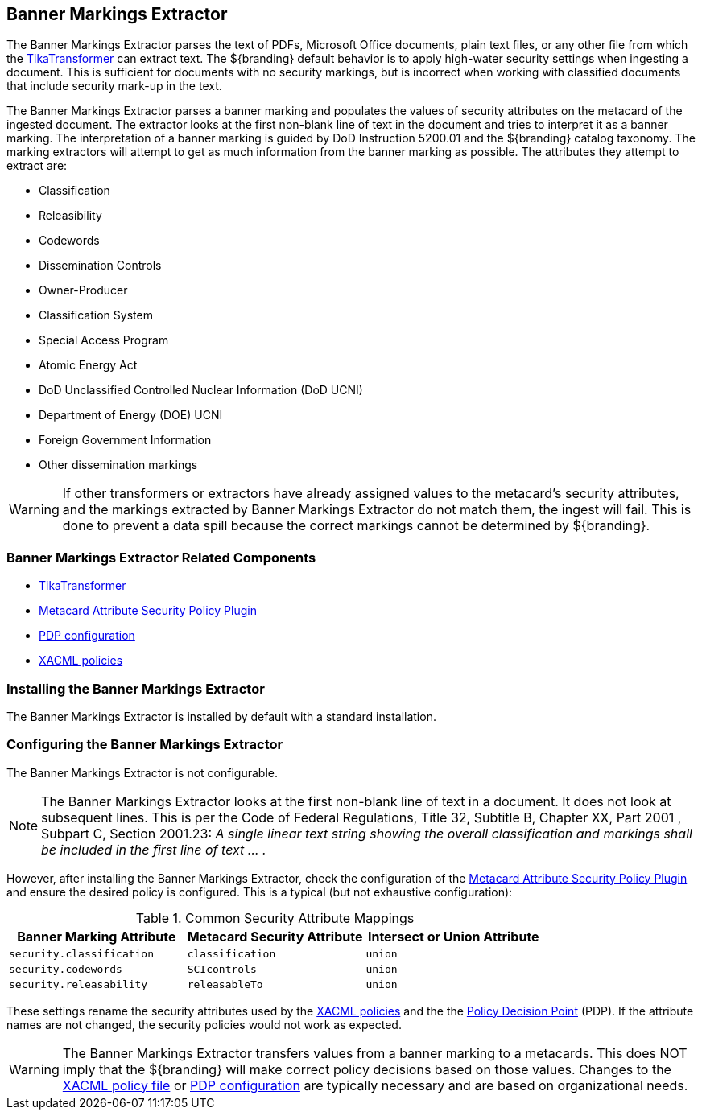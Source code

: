 :title: Banner Markings Extractor
:type: configuration
:status: published
:summary: Banner Markings Extractor
:parent: Configuring Data Management
:order: 132

== {title}

The Banner Markings Extractor parses the text of PDFs, Microsoft Office documents, plain text files,
or any other file from which the <<_tika_input_transformer,TikaTransformer>> can extract text.
The ${branding} default behavior is to apply high-water security settings when ingesting a document.
This is sufficient for documents with no security markings, but is incorrect when working with
classified documents that include security mark-up in the text.

The Banner Markings Extractor parses a banner marking and populates the values of security
attributes on the metacard of the ingested document. The extractor looks at the first non-blank
line of text in the document and tries to interpret it as a banner marking.
The interpretation of a banner marking is guided by DoD Instruction 5200.01
and the ${branding} catalog taxonomy. The marking extractors
will attempt to get as much information from the banner marking as possible.
The attributes they attempt to extract are:

* Classification
* Releasibility
* Codewords
* Dissemination Controls
* Owner-Producer
* Classification System
* Special Access Program
* Atomic Energy Act
* DoD Unclassified Controlled Nuclear Information (DoD UCNI)
* Department of Energy (DOE) UCNI
* Foreign Government Information
* Other dissemination markings


[WARNING]
====
If other transformers or extractors have already assigned values to the metacard's
security attributes, and the markings extracted by Banner Markings Extractor
do not match them, the ingest will fail. This is done to prevent a data spill because
the correct markings cannot be determined by ${branding}.
====

=== Banner Markings Extractor Related Components

* <<_tika_input_transformer,TikaTransformer>>
* <<_metacard_attribute_security_policy_plugin, Metacard Attribute Security Policy Plugin>>
* <<_security_pdp,PDP configuration>>
* <<_configuring_filtering_policies,XACML policies>>

=== Installing the Banner Markings Extractor

The Banner Markings Extractor is installed by default with a standard installation.

=== Configuring the Banner Markings Extractor

The Banner Markings Extractor is not configurable.

[NOTE]
====
The Banner Markings Extractor looks at the first non-blank line of text in a document.
It does not look at subsequent lines. This is per the Code of Federal Regulations,
Title 32, Subtitle B, Chapter XX, Part 2001 , Subpart C, Section 2001.23:
_A single linear text string showing the overall classification and markings
shall be included in the first line of text ... ._
====

However, after installing the Banner Markings Extractor, check the configuration of the
 <<_metacard_attribute_security_policy_plugin, Metacard Attribute Security Policy Plugin>>
 and ensure the desired policy is configured. This is a typical (but not exhaustive configuration):

.[[common_security_attribute_mappings]]Common Security Attribute Mappings
[cols="1m,1m,1m" options="header"]
|===
|Banner Marking Attribute
|Metacard Security Attribute
|Intersect or Union Attribute

|`security.classification`
|`classification`
|union

|`security.codewords`
|`SCIcontrols`
|union

|`security.releasability`
|`releasableTo`
|union
|===

These settings rename the security attributes used by the
 <<_configuring_filtering_policies,XACML policies>> and the
the  <<_security_pdp,Policy Decision Point>> (PDP).
If the attribute names are not changed,
the security policies would not work as expected.

[WARNING]
====
The Banner Markings Extractor transfers values from a banner marking to a
metacards. This does NOT imply that the ${branding} will make correct policy decisions based
on those values. Changes to the <<_configuring_filtering_policies,XACML policy file>> or
 <<_security_pdp,PDP configuration>> are typically necessary and
 are based on organizational needs.
====
